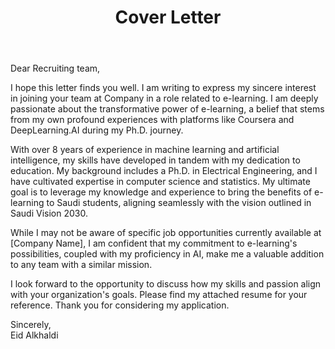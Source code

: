 #+TITLE: Cover Letter
#+OPTIONS: toc:nil

\noindent
Dear Recruiting team,
\indent

I hope this letter finds you well. I am writing to express my sincere interest in joining your team at Company in a role related to e-learning. I am deeply passionate about the transformative power of e-learning, a belief that stems from my own profound experiences with platforms like Coursera and DeepLearning.AI during my Ph.D. journey.

With over 8 years of experience in machine learning and artificial intelligence, my skills have developed in tandem with my dedication to education. My background includes a Ph.D. in Electrical Engineering, and I have cultivated expertise in computer science and statistics. My ultimate goal is to leverage my knowledge and experience to bring the benefits of e-learning to Saudi students, aligning seamlessly with the vision outlined in Saudi Vision 2030.

While I may not be aware of specific job opportunities currently available at [Company Name], I am confident that my commitment to e-learning's possibilities, coupled with my proficiency in AI, make me a valuable addition to any team with a similar mission.

I look forward to the opportunity to discuss how my skills and passion align with your organization's goals. Please find my attached resume for your reference. Thank you for considering my application.


\noindent
Sincerely,\\
Eid Alkhaldi
